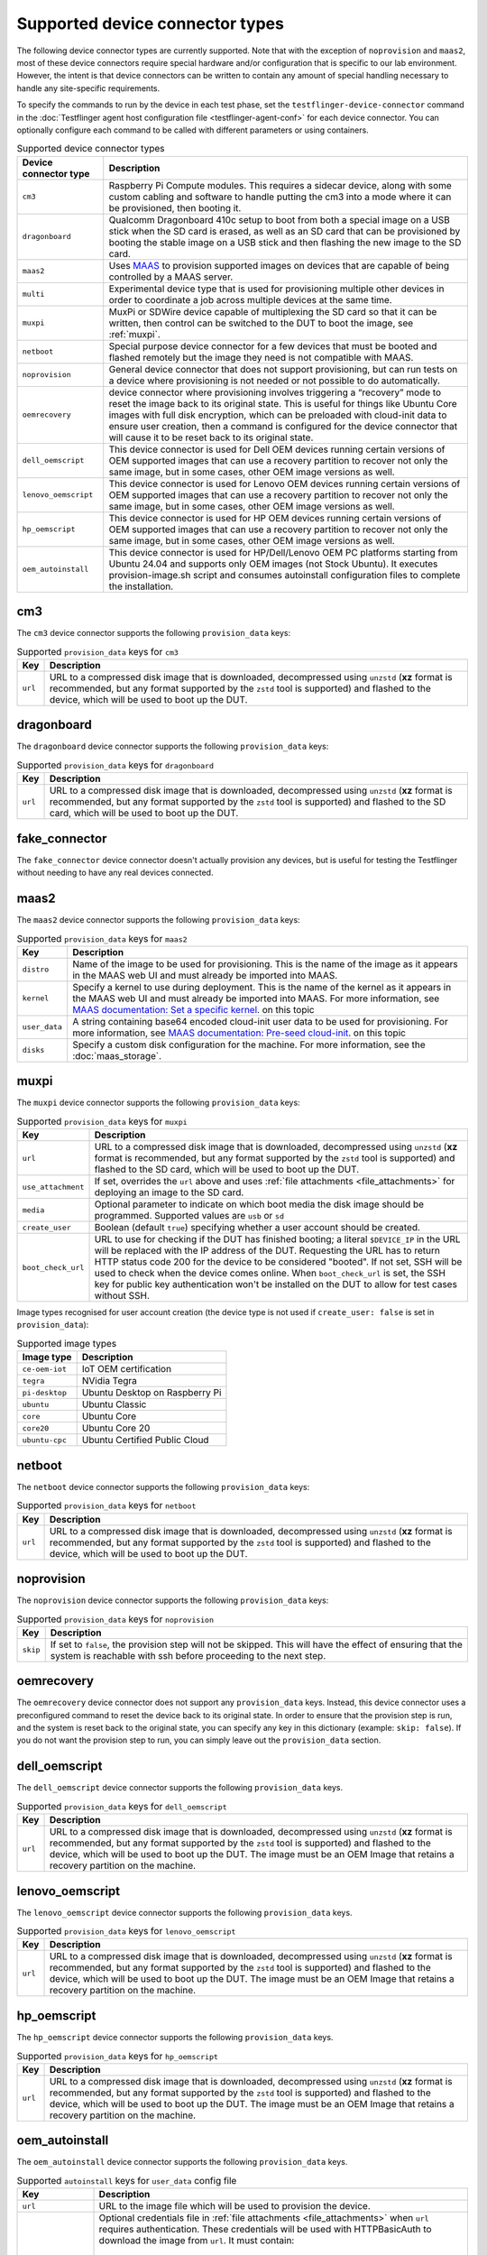 Supported device connector types
=================================

The following device connector types are currently supported. Note that with the exception of ``noprovision`` and ``maas2``, most of these device connectors require special hardware and/or configuration that is specific to our lab environment. However, the intent is that device connectors can be written to contain any amount of special handling necessary to handle any site-specific requirements.
 
To specify the commands to run by the device in each test phase, set the ``testflinger-device-connector`` command in the :doc:`Testflinger agent host configuration file <testflinger-agent-conf>` for each device connector. You can optionally configure each command to be called with different parameters or using containers.

.. list-table:: Supported device connector types
   :header-rows: 1

   * - Device connector type
     - Description
   * - ``cm3`` 
     - Raspberry Pi Compute modules. This requires a sidecar device, along with some custom cabling and software to handle putting the cm3 into a mode where it can be provisioned, then booting it.
   * - ``dragonboard`` 
     - Qualcomm Dragonboard 410c setup to boot from both a special image on a USB stick when the SD card is erased, as well as an SD card that can be provisioned by booting the stable image on a USB stick and then flashing the new image to the SD card.
   * - ``maas2`` 
     - Uses `MAAS <https://maas.io/>`_ to provision supported images on devices that are capable of being controlled by a MAAS server.
   * - ``multi`` 
     - Experimental device type that is used for provisioning multiple other devices in order to coordinate a job across multiple devices at the same time.
   * - ``muxpi`` 
     - MuxPi or SDWire device capable of multiplexing the SD card so that it can be written, then control can be switched to the DUT to boot the image, see :ref:`muxpi`.
   * - ``netboot`` 
     - Special purpose device connector for a few devices that must be booted and flashed remotely but the image they need is not compatible with MAAS.
   * - ``noprovision`` 
     - General device connector that does not support provisioning, but can run tests on a device where provisioning is not needed or not possible to do automatically.
   * - ``oemrecovery`` 
     - device connector where provisioning involves triggering a “recovery” mode to reset the image back to its original state.  This is useful for things like Ubuntu Core images with full disk encryption, which can be preloaded with cloud-init data to ensure user creation, then a command is configured for the device connector that will cause it to be reset back to its original state.
   * - ``dell_oemscript``
     - This device connector is used for Dell OEM devices running certain versions of OEM supported images that can use a recovery partition to recover not only the same image, but in some cases, other OEM image versions as well.
   * - ``lenovo_oemscript`` 
     - This device connector is used for Lenovo OEM devices running certain versions of OEM supported images that can use a recovery partition to recover not only the same image, but in some cases, other OEM image versions as well.
   * - ``hp_oemscript`` 
     - This device connector is used for HP OEM devices running certain versions of OEM supported images that can use a recovery partition to recover not only the same image, but in some cases, other OEM image versions as well.
   * - ``oem_autoinstall``
     - This device connector is used for HP/Dell/Lenovo OEM PC platforms starting from Ubuntu 24.04 and supports only OEM images (not Stock Ubuntu). It executes provision-image.sh script and consumes autoinstall configuration files to complete the installation.

.. _cm3:

cm3
---

The ``cm3`` device connector supports the following ``provision_data`` keys:

.. list-table:: Supported ``provision_data`` keys for ``cm3``
   :header-rows: 1

   * - Key
     - Description
   * - ``url``
     - URL to a compressed disk image that is downloaded, decompressed using
       ``unzstd`` (**xz** format is recommended, but any format supported by
       the ``zstd`` tool is supported) and
       flashed to the device, which will be used to boot up the DUT.

.. _dragonboard:

dragonboard
-----------

The ``dragonboard`` device connector supports the following ``provision_data`` keys:

.. list-table:: Supported ``provision_data`` keys for ``dragonboard``
   :header-rows: 1

   * - Key
     - Description
   * - ``url``
     - URL to a compressed disk image that is downloaded, decompressed using
       ``unzstd`` (**xz** format is recommended, but any format supported by
       the ``zstd`` tool is supported) and
       flashed to the SD card, which will be used to boot up the DUT.

.. _fake_connector:

fake_connector
--------------

The ``fake_connector`` device connector doesn't actually provision any devices, but is useful for testing the Testflinger without needing to have any real devices connected.

.. _maas2:

maas2
-----

The ``maas2`` device connector supports the following ``provision_data`` keys:

.. list-table:: Supported ``provision_data`` keys for ``maas2``
   :header-rows: 1

   * - Key
     - Description
   * - ``distro``
     - Name of the image to be used for provisioning. This is the name of the
       image as it appears in the MAAS web UI and must already be imported into MAAS.
   * - ``kernel``
     - Specify a kernel to use during deployment. This is the name of the
       kernel as it appears in the MAAS web UI and must already be imported into MAAS.
       For more information, see
       `MAAS documentation: Set a specific kernel <https://maas.io/docs/about-machine-customization#p-17465-custom-ubuntu-kernels>`_.
       on this topic
   * - ``user_data``
     - A string containing base64 encoded cloud-init user data to be used for provisioning.
       For more information, see
       `MAAS documentation: Pre-seed cloud-init <https://maas.io/docs/about-machine-customization#p-17465-pre-seeding>`_.
       on this topic
   * - ``disks``
     - Specify a custom disk configuration for the machine. For more information, see the
       :doc:`maas_storage`.


.. _muxpi:

muxpi
-----

The ``muxpi`` device connector supports the following ``provision_data`` keys:

.. list-table:: Supported ``provision_data`` keys for ``muxpi``
   :header-rows: 1

   * - Key
     - Description
   * - ``url``
     - URL to a compressed disk image that is downloaded, decompressed using
       ``unzstd`` (**xz** format is recommended, but any format supported by
       the ``zstd`` tool is supported) and
       flashed to the SD card, which will be used to boot up the DUT.
   * - ``use_attachment``
     - If set, overrides the ``url`` above and uses :ref:`file attachments <file_attachments>`
       for deploying an image to the SD card.
   * - ``media``
     - Optional parameter to indicate on which boot media the disk image should
       be programmed. Supported values are ``usb`` or 
       ``sd``
   * - ``create_user``
     - Boolean (default ``true``) specifying whether a user account should be created.
   * - ``boot_check_url``
     - URL to use for checking if the DUT has finished booting; a literal
       ``$DEVICE_IP`` in the URL will be replaced with the IP address of the DUT.
       Requesting the URL has to return HTTP status code 200 for the device to
       be considered "booted".
       If not set, SSH will be used to check when the device comes online.
       When ``boot_check_url`` is set, the SSH key for public key authentication
       won't be installed on the DUT to allow for test cases without SSH.

Image types recognised for user account creation
(the device type is not used if ``create_user: false`` is set in ``provision_data``):

.. list-table:: Supported image types
   :header-rows: 1

   * - Image type
     - Description
   * - ``ce-oem-iot``
     - IoT OEM certification
   * - ``tegra``
     - NVidia Tegra
   * - ``pi-desktop``
     - Ubuntu Desktop on Raspberry Pi
   * - ``ubuntu``
     - Ubuntu Classic
   * - ``core``
     - Ubuntu Core
   * - ``core20``
     - Ubuntu Core 20
   * - ``ubuntu-cpc``
     - Ubuntu Certified Public Cloud

.. _netboot:

netboot
-------

The ``netboot`` device connector supports the following ``provision_data`` keys:

.. list-table:: Supported ``provision_data`` keys for ``netboot``
    :header-rows: 1
  
    * - Key
      - Description
    * - ``url``
      - URL to a compressed disk image that is downloaded, decompressed using
        ``unzstd`` (**xz** format is recommended, but any format supported by
        the ``zstd`` tool is supported) and
        flashed to the device, which will be used to boot up the DUT.

.. _noprovision:

noprovision
-----------

The ``noprovision`` device connector supports the following ``provision_data`` keys:

.. list-table:: Supported ``provision_data`` keys for ``noprovision``
   :header-rows: 1

   * - Key
     - Description
   * - ``skip``
     - If set to ``false``, the provision step will not be skipped. This will
       have the effect of ensuring that the system is reachable with ssh
       before proceeding to the next step.

.. _oemrecovery:

oemrecovery
-----------

The ``oemrecovery`` device connector does not support any ``provision_data`` keys.
Instead, this device connector uses a preconfigured command to reset the device back
to its original state. In order to ensure that the provision step is run, and the
system is reset back to the original state, you can specify any key in this dictionary
(example: ``skip: false``). If you do not want the provision step to run, you can
simply leave out the ``provision_data`` section.

.. _dell_oemscript:

dell_oemscript
--------------

The ``dell_oemscript`` device connector supports the following ``provision_data`` keys.

.. list-table:: Supported ``provision_data`` keys for ``dell_oemscript``
   :header-rows: 1

   * - Key
     - Description
   * - ``url``
     - URL to a compressed disk image that is downloaded, decompressed using
       ``unzstd`` (**xz** format is recommended, but any format supported by
       the ``zstd`` tool is supported) and
       flashed to the device, which will be used to boot up the DUT. The image
       must be an OEM Image that retains a recovery partition on the machine.

.. _lenovo_oemscript:

lenovo_oemscript
----------------

The ``lenovo_oemscript`` device connector supports the following ``provision_data`` keys.

.. list-table:: Supported ``provision_data`` keys for ``lenovo_oemscript``
   :header-rows: 1

   * - Key
     - Description
   * - ``url``
     - URL to a compressed disk image that is downloaded, decompressed using
       ``unzstd`` (**xz** format is recommended, but any format supported by
       the ``zstd`` tool is supported) and
       flashed to the device, which will be used to boot up the DUT. The image
       must be an OEM Image that retains a recovery partition on the machine.

.. _hp_oemscript:

hp_oemscript
------------

The ``hp_oemscript`` device connector supports the following ``provision_data`` keys.

.. list-table:: Supported ``provision_data`` keys for ``hp_oemscript``
   :header-rows: 1

   * - Key
     - Description
   * - ``url``
     - URL to a compressed disk image that is downloaded, decompressed using
       ``unzstd`` (**xz** format is recommended, but any format supported by
       the ``zstd`` tool is supported) and
       flashed to the device, which will be used to boot up the DUT. The image
       must be an OEM Image that retains a recovery partition on the machine.

.. _oem_autoinstall:

oem_autoinstall
---------------

The ``oem_autoinstall`` device connector supports the following ``provision_data`` keys.

.. list-table:: Supported ``autoinstall`` keys for ``user_data`` config file
    :header-rows: 1

    * - Key
      - Description
    * - ``url``
      - URL to the image file which will be used to provision the device.
    * - ``token_file``
      - Optional credentials file in :ref:`file attachments <file_attachments>` when ``url``
        requires authentication. These credentials will be used with HTTPBasicAuth
        to download the image from ``url``. It must contain:

          username: $MY_USERNAME

          token: $MY_TOKEN

        If ``url`` requires webdav authentication, then device will use rclone to copy the file.
        The rclone configurations must be provided in the following format:

          [$PROJECT]

          type = webdav

          url = $URL

          vendor = other

          user = $USER

          pass = $PASSWORD

    * - ``user_data``
      - Optional file provided with :ref:`file attachments <file_attachments>`.
        This file will be consumed by the autoinstall and cloud-init.
        Sample user-data is provided in the section below. When file is missing
        connector will use the default-user-data file.
    * - ``redeploy_cfg``
      - Optional file provided with :ref:`file attachments <file_attachments>`.
        This file will override the grub.cfg in reset partition.
        By default, boots the DUT from reset partition to start the provisioning.
    * - ``authorized_keys``
      - Optional file provided with :ref:`file attachments <file_attachments>`.
        It will be copied to /etc/ssh/ on provisioned device and allows to import
        keys in bulk when system does not have internet access for ssh-import-id.
        The keys listed in this file are allowed to access the system in addition
        to keys in ~/.ssh/authorized_keys.

Sample cloud-config file for ``user_data`` key. It should contain directives for
autoinstall and cloud-init. Following is the basic structure example with explanations.
Optional packages, keys, users, or commands can be added to customise the installation.

For more details, please refer to
`Autoinstall Reference <https://canonical-subiquity.readthedocs-hosted.com/en/latest/reference/autoinstall-reference.html>`_
on this topic

  .. code-block:: bash

    #cloud-config
    # vim: syntax=yaml

    autoinstall:  # autoinstall configuration for the installer (subiquity)
      version: 1

      storage:
        layout:
          name: direct
          match:
            install-media: true

      early-commands:
        - "nmcli networking off"  # prevents online updating packages in subiquity installer

      late-commands:
        # hook.sh is a part of OEM image scripts
        - "bash /cdrom/sideloads/hook.sh late-commands"
        - "mount -o rw,remount /cdrom"

      # Copy /cdrom/ssh-config to /target/etc/ssh, if it exists.
      # File provided in authorized_keys key is copied here.
      - "! [ -d /cdrom/ssh-config ] || ( mkdir -p /target/etc/ssh && \
          cp -r /cdrom/ssh-config/* /target/etc/ssh)"
      shutdown: reboot  # tell the installer to reboot after installation

      # cloud-init config for the provisioned system
      user-data:
        bootcmd:
          - "bash /sp-bootstrap/hook.sh early-welcome"
        users:
          - default
        packages:  # list of packages to be installed
          - openssh-server
        runcmd:
          # set default ubuntu user and unlock password login
          - ["usermod", "-p", "MY_PASSWORD", "ubuntu"]
          - ["passwd", "-u", "ubuntu"]

        # key to be added in ~/.ssh/authorized_keys
        ssh_authorized_keys:
          - 'ssh-rsa MY_PUBLIC_KEY user@host'

        # Reboot after early-welcome is done
        power_state:
          mode: "reboot"
          message: "early-welcome setup complete, rebooting..."
          timeout: 30

    bootcmd:  # bootcmd of autoinstall
      - ['plymouth', 'display-message', '--text', 'Starting installer...']
